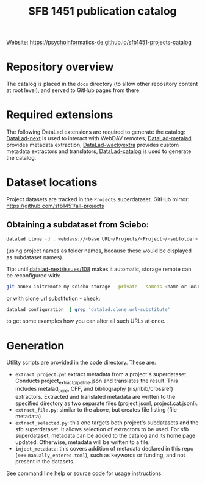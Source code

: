 #+title: SFB 1451 publication catalog

Website: https://psychoinformatics-de.github.io/sfb1451-projects-catalog

* Repository overview
The catalog is placed in the =docs= directory (to allow other repository content at root level),
and served to GitHub pages from there.

* Required extensions
The following DataLad extensions are required to generate the catalog:
[[https://github.com/datalad/datalad-next][DataLad-next]] is used to interact with WebDAV remotes,
[[https://github.com/datalad/datalad-metalad][DataLad-metalad]] provides metadata extraction,
[[https://github.com/mslw/datalad-wackyextra][DataLad-wackyextra]] provides custom metadata extractors and translators,
[[https://github.com/datalad/datalad-catalog][DataLad-catalog]] is used to generate the catalog.

* Dataset locations
Project datasets are tracked in the =Projects= superdataset. GitHub mirror: https://github.com/sfb1451/all-projects

** Obtaining a subdataset from Sciebo:
#+begin_src bash
  datalad clone -d . webdavs://<base URL>/Projects/<Project>/<subfolder> <Project>
#+end_src
(using project names as folder names, because these would be displayed as subdataset names).

Tip: until [[https://github.com/datalad/datalad-next/issues/108][datalad-next/issues/108]] makes it automatic, storage remote can be reconfigured with:
#+begin_src bash
  git annex initremote my-sciebo-storage --private --sameas <name or uuid> exporttree=yes type=webdav url="<url>"
#+end_src

or with clone url substitution - check:

#+begin_src bash
  datalad configuration  | grep 'datalad.clone.url-substitute'
#+end_src

to get some examples how you can alter all such URLs at once.

* Generation

Utility scripts are provided in the code directory. These are:

- =extract_project.py=: extract metadata from a project's superdataset.
  Conducts project_extract_pipeline.json and translates the result.
  This includes metalad_core, CFF, and bibliography (ris/nbib/crossref) extractors.
  Extracted and translated metadata are written to the specified directory
  as two separate files (project.jsonl, project.cat.jsonl).
- =extract_file.py=: similar to the above, but creates file listing (file metadata)
- =extract_selected.py=: this one targets both project's subdatasets and the sfb superdataset.
  It allows selection of extractors to be used.
  For sfb superdataset, metadata can be added to the catalog and its home page updated.
  Otherwise, metadata will be written to a file.
- =inject_metadata=: this covers addition of metadata declared in this repo (see =manually_entered.toml=),
  such as keywords or funding, and not present in the datasets.

See command line help or source code for usage instructions.
